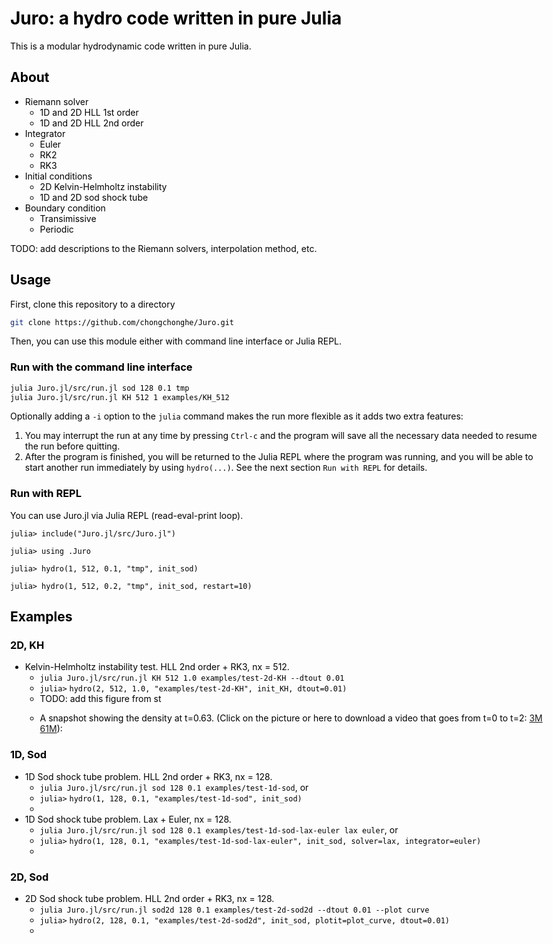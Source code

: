#+HTML_HEAD: <style type="text/css"> body { color: black; max-width: 1200px; } img {max-width: 400px; } </style>
#+options: toc:nil num:nil

* Juro: a hydro code written in pure Julia

This is a modular hydrodynamic code written in pure Julia. 

** About

- Riemann solver
	  - 1D and 2D HLL 1st order
	  - 1D and 2D HLL 2nd order
- Integrator
	  - Euler
	  - RK2
	  - RK3
- Initial conditions
	  - 2D Kelvin-Helmholtz instability
	  - 1D and 2D sod shock tube
- Boundary condition
	  - Transimissive
	  - Periodic

TODO: add descriptions to the Riemann solvers, interpolation method, etc.

** Usage

First, clone this repository to a directory

#+BEGIN_SRC sh
git clone https://github.com/chongchonghe/Juro.git
#+END_SRC

Then, you can use this module either with command line interface or Julia REPL.

*** Run with the command line interface

#+BEGIN_SRC sh
julia Juro.jl/src/run.jl sod 128 0.1 tmp
julia Juro.jl/src/run.jl KH 512 1 examples/KH_512
#+END_SRC

Optionally adding a ~-i~ option to the ~julia~ command makes the run more flexible as it adds two extra features:
1. You may interrupt the run at any time by pressing ~Ctrl-c~ and the program will save all the necessary data needed to resume the run before quitting.
2. After the program is finished, you will be returned to the Julia REPL where the program was running, and you will be able to start another run immediately by using ~hydro(...)~. See the next section =Run with REPL= for details.

*** Run with REPL

You can use Juro.jl via Julia REPL (read-eval-print loop).

#+begin_src 
julia> include("Juro.jl/src/Juro.jl")

julia> using .Juro

julia> hydro(1, 512, 0.1, "tmp", init_sod)

julia> hydro(1, 512, 0.2, "tmp", init_sod, restart=10)
#+end_src


** Examples

*** 2D, KH		

- Kelvin-Helmholtz instability test. HLL 2nd order + RK3, nx = 512.
	  - ~julia Juro.jl/src/run.jl KH 512 1.0 examples/test-2d-KH --dtout 0.01~
	  - =julia>= ~hydro(2, 512, 1.0, "examples/test-2d-KH", init_KH, dtout=0.01)~
	  - TODO: add this figure from st
	  # - [[file:examples/test-2d-KH-512/hydro-00300.png]]
	  - A snapshot showing the density at t=0.63. (Click on the picture or here to download a video that goes from t=0 to t=2: [[file:examples/test-2d-KH-512/KH-3M.mp4][3M]] [[file:examples/test-2d-KH-512/KH-61M.mp4][61M]]):

		#+attr_html: :width 600pt
           [[file:examples/test-2d-KH-512/KH-3M.mp4][file:examples/test-2d-KH-512/hydro-00190.png]]

*** 1D, Sod

- 1D Sod shock tube problem. HLL 2nd order + RK3, nx = 128.
	  - ~julia Juro.jl/src/run.jl sod 128 0.1 examples/test-1d-sod~, or
	  - =julia>= ~hydro(1, 128, 0.1, "examples/test-1d-sod", init_sod)~
	  - [[file:examples/test-1d-sod-128/hydro_00010.png]]

- 1D Sod shock tube problem. Lax + Euler, nx = 128.
	  - ~julia Juro.jl/src/run.jl sod 128 0.1 examples/test-1d-sod-lax-euler lax euler~, or
	  - =julia>= ~hydro(1, 128, 0.1, "examples/test-1d-sod-lax-euler", init_sod, solver=lax, integrator=euler)~
	  - [[file:examples/test-1d-sod-lax-euler-128/hydro_00010.png]]

*** 2D, Sod

- 2D Sod shock tube problem. HLL 2nd order + RK3, nx = 128.
	  - ~julia Juro.jl/src/run.jl sod2d 128 0.1 examples/test-2d-sod2d --dtout 0.01 --plot curve~
	  - =julia>= ~hydro(2, 128, 0.1, "examples/test-2d-sod2d", init_sod, plotit=plot_curve, dtout=0.01)~
	  - [[file:examples/test-2d-sod2d-128/hydro_00010.png]]

